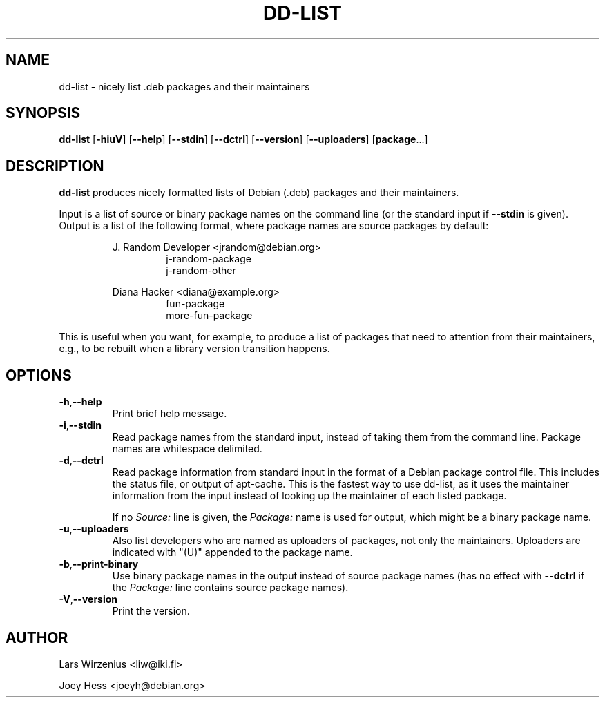 .\" Copyright 2005 Lars Wirzenius
.\"
.\" This program is free software; you can redistribute it and/or modify
.\" it under the terms of the GNU General Public License as published by
.\" the Free Software Foundation; either version 2 of the License, or
.\" (at your option) any later version.
.\"
.\" This program is distributed in the hope that it will be useful,
.\" but WITHOUT ANY WARRANTY; without even the implied warranty of
.\" MERCHANTABILITY or FITNESS FOR A PARTICULAR PURPOSE.  See the
.\" GNU General Public License for more details.
.\"
.\" You should have received a copy of the GNU General Public License
.\" along with this program; if not, write to the Free Software
.\" Foundation, Inc., 59 Temple Place, Suite 330, Boston, MA  02111-1307  USA
.\"
.TH DD\-LIST 1 2005-06-28 "Debian"
.\" --------------------------------------------------------------------
.SH NAME
dd\-list \- nicely list .deb packages and their maintainers
.\" --------------------------------------------------------------------
.SH SYNOPSIS
.BR dd\-list " [" \-hiuV "] [" \-\-help "] [" \-\-stdin "]"
.BR "" "[" \-\-dctrl "] [" \-\-version "] [" \-\-uploaders "] [" package "...]"
.\" --------------------------------------------------------------------
.SH DESCRIPTION
.B dd\-list
produces nicely formatted lists of Debian (.deb) packages and their
maintainers.
.PP
Input is a list of source or binary package names on the command line
(or the standard input if 
.B --stdin 
is given). 
Output is a list of the following format, where package names are source
packages by default:
.PP
.nf
.RS
J. Random Developer <jrandom@debian.org>
.RS
j-random-package
j-random-other
.RE
.PP
Diana Hacker <diana@example.org>
.RS
fun-package
more-fun-package
.RE
.RE
.fi
.PP
This is useful when you want, for example, to produce a list of packages
that need to attention from their maintainers, e.g., to be rebuilt when
a library version transition happens.
.\" --------------------------------------------------------------------
.SH OPTIONS
.TP
.BR \-h , \-\-help
Print brief help message.
.TP
.BR \-i , \-\-stdin
Read package names from the standard input, instead of taking them
from the command line. Package names are whitespace delimited.
.TP
.BR \-d , \-\-dctrl
Read package information from standard input in the format of a Debian
package control file. This includes the status file, or output of
apt-cache. This is the fastest way to use dd-list, as it uses the
maintainer information from the input instead of looking up the maintainer
of each listed package.
.IP
If no \fISource:\fP line is given, the \fIPackage:\fP name is used for
output, which might be a binary package name.
.TP
.BR \-u , \-\-uploaders
Also list developers who are named as uploaders of packages, not only
the maintainers.  Uploaders are indicated with "(U)" appended to the
package name.
.TP
.BR \-b , \-\-print\-binary
Use binary package names in the output instead of source package names
(has no effect with \fB--dctrl\fP if the \fIPackage:\fP line contains
source package names).
.TP
.BR \-V , \-\-version
Print the version.
.\" --------------------------------------------------------------------
.SH AUTHOR
Lars Wirzenius <liw@iki.fi>
.P
Joey Hess <joeyh@debian.org>
